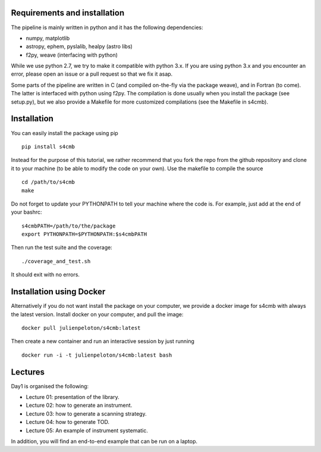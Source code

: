 Requirements and installation
===============
The pipeline is mainly written in python and it has the following dependencies:

* numpy, matplotlib
* astropy, ephem, pyslalib, healpy (astro libs)
* f2py, weave (interfacing with python)

While we use python 2.7, we try to make it compatible with python 3.x.
If you are using python 3.x and you encounter an error, please open an issue or a
pull request so that we fix it asap.

Some parts of the pipeline are written in C (and compiled on-the-fly via the
package weave), and in Fortran (to come). The latter is interfaced with
python using f2py. The compilation is done usually when you install the
package (see setup.py), but we also provide a Makefile for more
customized compilations (see the Makefile in s4cmb).

Installation
===============
You can easily install the package using pip

::

    pip install s4cmb

Instead for the purpose of this tutorial, we rather recommend that you fork the repo from
the github repository and clone it to your machine (to be able to modify the code on your own).
Use the makefile to compile the source

::

    cd /path/to/s4cmb
    make

Do not forget to update your PYTHONPATH to tell your machine where the code is.
For example, just add at the end of your bashrc:

::

    s4cmbPATH=/path/to/the/package
    export PYTHONPATH=$PYTHONPATH:$s4cmbPATH

Then run the test suite and the coverage:

::

    ./coverage_and_test.sh

It should exit with no errors.

Installation using Docker
===============
Alternatively if you do not want install the package on your computer,
we provide a docker image for s4cmb with always the latest version. Install
docker on your computer, and pull the image:

::

    docker pull julienpeloton/s4cmb:latest

Then create a new container and run an interactive session by just running

::

    docker run -i -t julienpeloton/s4cmb:latest bash

Lectures
===============
Day1 is organised the following:

* Lecture 01: presentation of the library.
* Lecture 02: how to generate an instrument.
* Lecture 03: how to generate a scanning strategy.
* Lecture 04: how to generate TOD.
* Lecture 05: An example of instrument systematic.

In addition, you will find an end-to-end example that can be run on a laptop.
